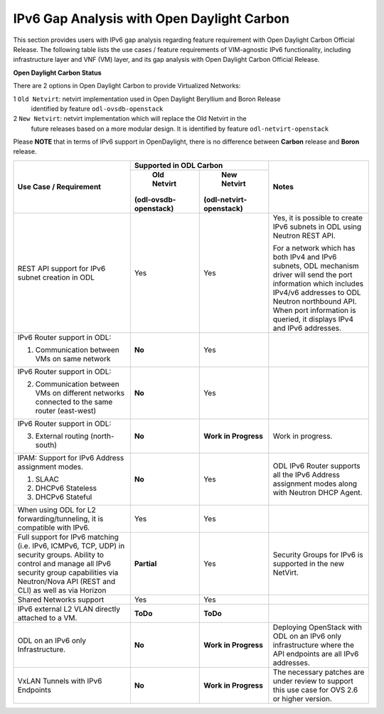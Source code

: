 .. This work is licensed under a Creative Commons Attribution 4.0 International License.
.. http://creativecommons.org/licenses/by/4.0
.. (c) Bin Hu (AT&T) and Sridhar Gaddam (RedHat)

===========================================
IPv6 Gap Analysis with Open Daylight Carbon
===========================================

This section provides users with IPv6 gap analysis regarding feature requirement with
Open Daylight Carbon Official Release. The following table lists the use cases / feature
requirements of VIM-agnostic IPv6 functionality, including infrastructure layer and VNF
(VM) layer, and its gap analysis with Open Daylight Carbon Official Release.

**Open Daylight Carbon Status**

There are 2 options in Open Daylight Carbon to provide Virtualized Networks:

1 ``Old Netvirt``: netvirt implementation used in Open Daylight Beryllium and Boron Release
  identified by feature ``odl-ovsdb-openstack``

2 ``New Netvirt``: netvirt implementation which will replace the Old Netvirt in the
  future releases based on a more modular design. It is identified by feature
  ``odl-netvirt-openstack``

Please **NOTE** that in terms of IPv6 support in OpenDaylight, there is no difference
between **Carbon** release and **Boron** release.

.. table::
  :class: longtable

  +--------------------------------------------------+-----------------------------------------------+--------------------------------------------------------------+
  |Use Case / Requirement                            |            Supported in ODL Carbon            |Notes                                                         |
  |                                                  +----------------------+------------------------+                                                              |
  |                                                  |     Old Netvirt      |      New Netvirt       |                                                              |
  |                                                  |(odl-ovsdb-openstack) |(odl-netvirt-openstack) |                                                              |
  +==================================================+======================+========================+==============================================================+
  |REST API support for IPv6 subnet creation in ODL  |Yes                   |Yes                     |Yes, it is possible to create IPv6 subnets in ODL using       |
  |                                                  |                      |                        |Neutron REST API.                                             |
  |                                                  |                      |                        |                                                              |
  |                                                  |                      |                        |For a network which has both IPv4 and IPv6 subnets, ODL       |
  |                                                  |                      |                        |mechanism driver will send the port information which         |
  |                                                  |                      |                        |includes IPv4/v6 addresses to ODL Neutron northbound API.     |
  |                                                  |                      |                        |When port information is queried, it displays IPv4 and IPv6   |
  |                                                  |                      |                        |addresses.                                                    |
  +--------------------------------------------------+----------------------+------------------------+--------------------------------------------------------------+
  |IPv6 Router support in ODL:                       |**No**                |Yes                     |                                                              |
  |                                                  |                      |                        |                                                              |
  |1. Communication between VMs on same network      |                      |                        |                                                              |
  +--------------------------------------------------+----------------------+------------------------+--------------------------------------------------------------+
  |IPv6 Router support in ODL:                       |**No**                |Yes                     |                                                              |
  |                                                  |                      |                        |                                                              |
  |2. Communication between VMs on different         |                      |                        |                                                              |
  |   networks connected to the same router          |                      |                        |                                                              |
  |   (east-west)                                    |                      |                        |                                                              |
  +--------------------------------------------------+----------------------+------------------------+--------------------------------------------------------------+
  |IPv6 Router support in ODL:                       |**No**                |**Work in Progress**    |Work in progress.                                             |
  |                                                  |                      |                        |                                                              |
  |3. External routing (north-south)                 |                      |                        |                                                              |
  +--------------------------------------------------+----------------------+------------------------+--------------------------------------------------------------+
  |IPAM: Support for IPv6 Address assignment modes.  |**No**                |Yes                     |ODL IPv6 Router supports all the IPv6 Address assignment      |
  |                                                  |                      |                        |modes along with Neutron DHCP Agent.                          |
  |1. SLAAC                                          |                      |                        |                                                              |
  |2. DHCPv6 Stateless                               |                      |                        |                                                              |
  |3. DHCPv6 Stateful                                |                      |                        |                                                              |
  +--------------------------------------------------+----------------------+------------------------+--------------------------------------------------------------+
  |When using ODL for L2 forwarding/tunneling, it is |Yes                   |Yes                     |                                                              |
  |compatible with IPv6.                             |                      |                        |                                                              |
  +--------------------------------------------------+----------------------+------------------------+--------------------------------------------------------------+
  |Full support for IPv6 matching (i.e. IPv6, ICMPv6,|**Partial**           |Yes                     |Security Groups for IPv6 is supported in the new NetVirt.     |
  |TCP, UDP) in security groups. Ability to control  |                      |                        |                                                              |
  |and manage all IPv6 security group capabilities   |                      |                        |                                                              |
  |via Neutron/Nova API (REST and CLI) as well as    |                      |                        |                                                              |
  |via Horizon                                       |                      |                        |                                                              |
  +--------------------------------------------------+----------------------+------------------------+--------------------------------------------------------------+
  |Shared Networks support                           |Yes                   |Yes                     |                                                              |
  +--------------------------------------------------+----------------------+------------------------+--------------------------------------------------------------+
  |IPv6 external L2 VLAN directly attached to a VM.  |**ToDo**              |**ToDo**                |                                                              |
  +--------------------------------------------------+----------------------+------------------------+--------------------------------------------------------------+
  |ODL on an IPv6 only Infrastructure.               |**No**                |**Work in Progress**    |Deploying OpenStack with ODL on an IPv6 only infrastructure   |
  |                                                  |                      |                        |where the API endpoints are all IPv6 addresses.               |
  +--------------------------------------------------+----------------------+------------------------+--------------------------------------------------------------+
  |VxLAN Tunnels with IPv6 Endpoints                 |**No**                |**Work in Progress**    |The necessary patches are under review to support this use    |
  |                                                  |                      |                        |case for OVS 2.6 or higher version.                           |
  +--------------------------------------------------+----------------------+------------------------+--------------------------------------------------------------+

